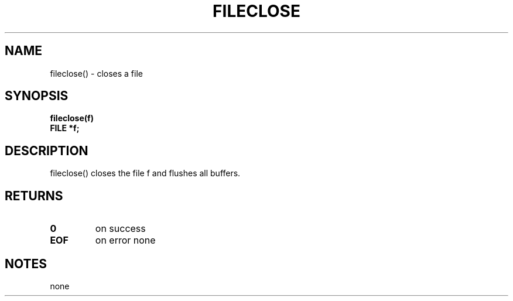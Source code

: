 . \"  Manual Seite fuer fclose
. \" @(#)fclose.3	1.1
. \"
.if t .ds a \v'-0.55m'\h'0.00n'\z.\h'0.40n'\z.\v'0.55m'\h'-0.40n'a
.if t .ds o \v'-0.55m'\h'0.00n'\z.\h'0.45n'\z.\v'0.55m'\h'-0.45n'o
.if t .ds u \v'-0.55m'\h'0.00n'\z.\h'0.40n'\z.\v'0.55m'\h'-0.40n'u
.if t .ds A \v'-0.77m'\h'0.25n'\z.\h'0.45n'\z.\v'0.77m'\h'-0.70n'A
.if t .ds O \v'-0.77m'\h'0.25n'\z.\h'0.45n'\z.\v'0.77m'\h'-0.70n'O
.if t .ds U \v'-0.77m'\h'0.30n'\z.\h'0.45n'\z.\v'0.77m'\h'-.75n'U
.if t .ds s \(*b
.if t .ds S SS
.if n .ds a ae
.if n .ds o oe
.if n .ds u ue
.if n .ds s sz
.TH FILECLOSE 3 "15. Juli 1988" "J\*org Schilling" "Schily\'s LIBRARY FUNCTIONS"
.SH NAME
fileclose() \- closes a file
.SH SYNOPSIS
.nf
.B
fileclose(f)
.B	FILE *f;
.fi
.SH DESCRIPTION
fileclose() closes the file f and flushes all buffers.
.SH RETURNS
.TP
.B 0
on success
.TP
.B EOF
on error
none
.SH NOTES
none
